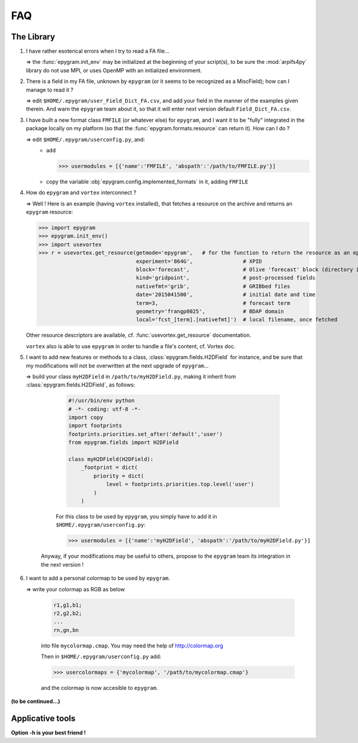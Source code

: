 FAQ
===
.. highlight:: python

The Library
-----------

#. I have rather esoterical errors when I try to read a FA file...

   => the :func:`epygram.init_env` may be initialized at the beginning of your
   script(s), to be sure the :mod:`arpifs4py` library do not use MPI, or uses
   OpenMP with an initialized environment.

#. There is a field in my FA file, unknown by ``epygram`` (or it seems
   to be recognized as a MiscField); how can I manage to read it ?

   => edit ``$HOME/.epygram/user_Field_Dict_FA.csv``, and add your field in the
   manner of the examples given therein.
   And warn the ``epygram`` team about it, so that it will enter next version
   default ``Field_Dict_FA.csv``.

#. I have built a new format class ``FMFILE`` (or whatever else) for
   ``epygram``, and I want it to be "fully" integrated in the package
   locally on my platform (so that the :func:`epygram.formats.resource` can return it).
   How can I do ?
   
   => edit ``$HOME/.epygram/userconfig.py``, and:
     - add
     
       >>> usermodules = [{'name':'FMFILE', 'abspath':'/path/to/FMFILE.py'}]
     - copy the variable :obj:`epygram.config.implemented_formats` in it, adding ``FMFILE``

#. How do ``epygram`` and ``vortex`` interconnect ?

   => Well ! Here is an example (having ``vortex`` installed),
   that fetches a resource on the archive and returns an ``epygram`` resource:
   
   >>> import epygram
   >>> epygram.init_env()
   >>> import usevortex
   >>> r = usevortex.get_resource(getmode='epygram',   # for the function to return the resource as an epygram object
                                  experiment='864G',                # XPID
                                  block='forecast',                 # Olive 'forecast' block (directory in archive)
                                  kind='gridpoint',                 # post-processed fields
                                  nativefmt='grib',                 # GRIBbed files
                                  date='2015041500',                # initial date and time
                                  term=3,                           # forecast term
                                  geometry='frangp0025',            # BDAP domain
                                  local='fcst_[term].[nativefmt]')  # local filename, once fetched
      
   Other resource descriptors are available, cf. :func:`usevortex.get_resource` documentation.
      
   ``vortex`` also is able to use ``epygram`` in order to handle a file's content, cf. Vortex doc.

#. I want to add new features or methods to a class,
   :class:`epygram.fields.H2DField` for instance, and be sure that my
   modifications will not be overwritten at the next upgrade of ``epygram``...
   
   => build your class ``myH2DField`` in ``/path/to/myH2DField.py``, making it inherit from :class:`epygram.fields.H2DField`, as follows:
  
     .. code-block:: python
     
       #!/usr/bin/env python
       # -*- coding: utf-8 -*-
       import copy
       import footprints
       footprints.priorities.set_after('default','user')
       from epygram.fields import H2DField
       
       class myH2DField(H2DField):
           _footprint = dict(
               priority = dict(
                   level = footprints.priorities.top.level('user')
               )
           )

     For this class to be used by ``epygram``, you simply have to add it in ``$HOME/.epygram/userconfig.py``:
     
     >>> usermodules = [{'name':'myH2DField', 'abspath':'/path/to/myH2DField.py'}]
    
    Anyway, if your modifications may be useful to others, propose to the ``epygram`` team its integration in the next version !
    
#. I want to add a personal colormap to be used by ``epygram``.

   => write your colormap as RGB as below
    
    .. code-block:: python
    
        r1,g1,b1;
        r2,g2,b2;
        ...
        rn,gn,bn
    
    into file ``mycolormap.cmap``. You may need the help of http://colormap.org
    
    Then in ``$HOME/.epygram/userconfig.py`` add:
    
    >>> usercolormaps = {'mycolormap', '/path/to/mycolormap.cmap'}
    
    and the colormap is now accesible to ``epygram``. 

**(to be continued...)**



Applicative tools
-----------------

**Option -h is your best friend !**

